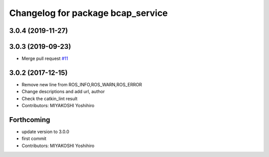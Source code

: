 ^^^^^^^^^^^^^^^^^^^^^^^^^^^^^^^^^^
Changelog for package bcap_service
^^^^^^^^^^^^^^^^^^^^^^^^^^^^^^^^^^

3.0.4 (2019-11-27)
------------------

3.0.3 (2019-09-23)
------------------
* Merge pull request `#11 <https://github.com/DENSORobot/denso_robot_ros/pull/11>`_

3.0.2 (2017-12-15)
------------------
* Remove new line from ROS_INFO,ROS_WARN,ROS_ERROR
* Change descriptions and add url, author
* Check the catkin_lint result
* Contributors: MIYAKOSHI Yoshihiro

Forthcoming
-----------
* update version to 3.0.0
* first commit
* Contributors: MIYAKOSHI Yoshihiro
